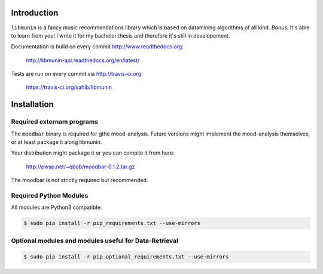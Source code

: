 Introduction
============

``libmunin`` is a fancy music recommendations library which is based on
datamining algorithms of all kind. `Bonus:` It's able to learn from you!
I write it for my bachelor thesis and therefore it's still in developement.

Documentation is build on every commit http://www.readthedocs.org:

    http://libmunin-api.readthedocs.org/en/latest/

Tests are run on every commit via http://travis-ci.org:

    https://travis-ci.org/sahib/libmunin

Installation
============

.. image:: https://travis-ci.org/sahib/libmunin.png?branch=master   
    :target: https://travis-ci.org/sahib/libmunin

Required externam programs
--------------------------

The ``moodbar`` binary is required for gthe mood-analysis. 
Future versions might implement the mood-analysis themselves, 
or at least package it along libmunin.

Your distribution might package it or you can compile it from here:

    http://pwsp.net/~qbob/moodbar-0.1.2.tar.gz

The moodbar is not strictly required but recommended.

Required Python Modules
-----------------------

All modules are Python3 compatible: 

.. code-block:: bash

    $ sudo pip install -r pip_requirements.txt --use-mirrors

Optional modules and modules useful for Data-Retrieval
------------------------------------------------------

.. code-block:: bash

    $ sudo pip install -r pip_optional_requirements.txt --use-mirrors
